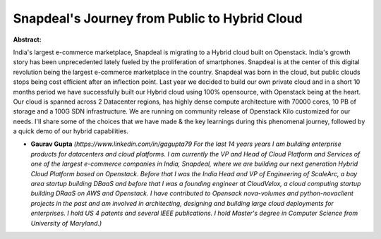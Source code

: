 Snapdeal's Journey from Public to Hybrid Cloud
~~~~~~~~~~~~~~~~~~~~~~~~~~~~~~~~~~~~~~~~~~~~~~

**Abstract:**

India's largest e-commerce marketplace, Snapdeal is migrating to a Hybrid cloud built on Openstack. India's growth story has been unprecedented lately fueled by the proliferation of smartphones. Snapdeal is at the center of this digital revolution being the largest e-commerce marketplace in the country. Snapdeal was born in the cloud, but public clouds stops being cost efficient after an inflection point. Last year we decided to build our own private cloud and in a short 10 months period we have successfully built our Hybrid cloud using 100% opensource, with Openstack being at the heart. Our cloud is spanned across 2 Datacenter regions, has highly dense compute architecture with 70000 cores, 10 PB of storage and a 100G SDN infrastructure. We are running on community release of Openstack Kilo customized for our needs. I'll share some of the choices that we have made & the key learnings during this phenomenal journey, followed by a quick demo of our hybrid capabilities.


* **Gaurav Gupta** *(https://www.linkedin.com/in/gagupta79 For the last 14 years years I am building enterprise products for datacenters and cloud platforms. I am currently the VP and Head of Cloud Platform and Services of one of the largest e-commerce companies in India, Snapdeal, where we are building our next generation Hybrid Cloud Platform based on Openstack. Before that I was the India Head and VP of Engineering of ScaleArc, a bay area startup building DBaaS and before that I was a founding engineer at CloudVelox, a cloud computing startup building DRaaS on AWS and Openstack. I have contributed to Opensack nova-volumes and python-novaclient projects in the past and am involved in architecting, designing and building large cloud deployments for enterprises. I hold US 4 patents and several IEEE publications. I hold Master's degree in Computer Science from University of Maryland.)*

